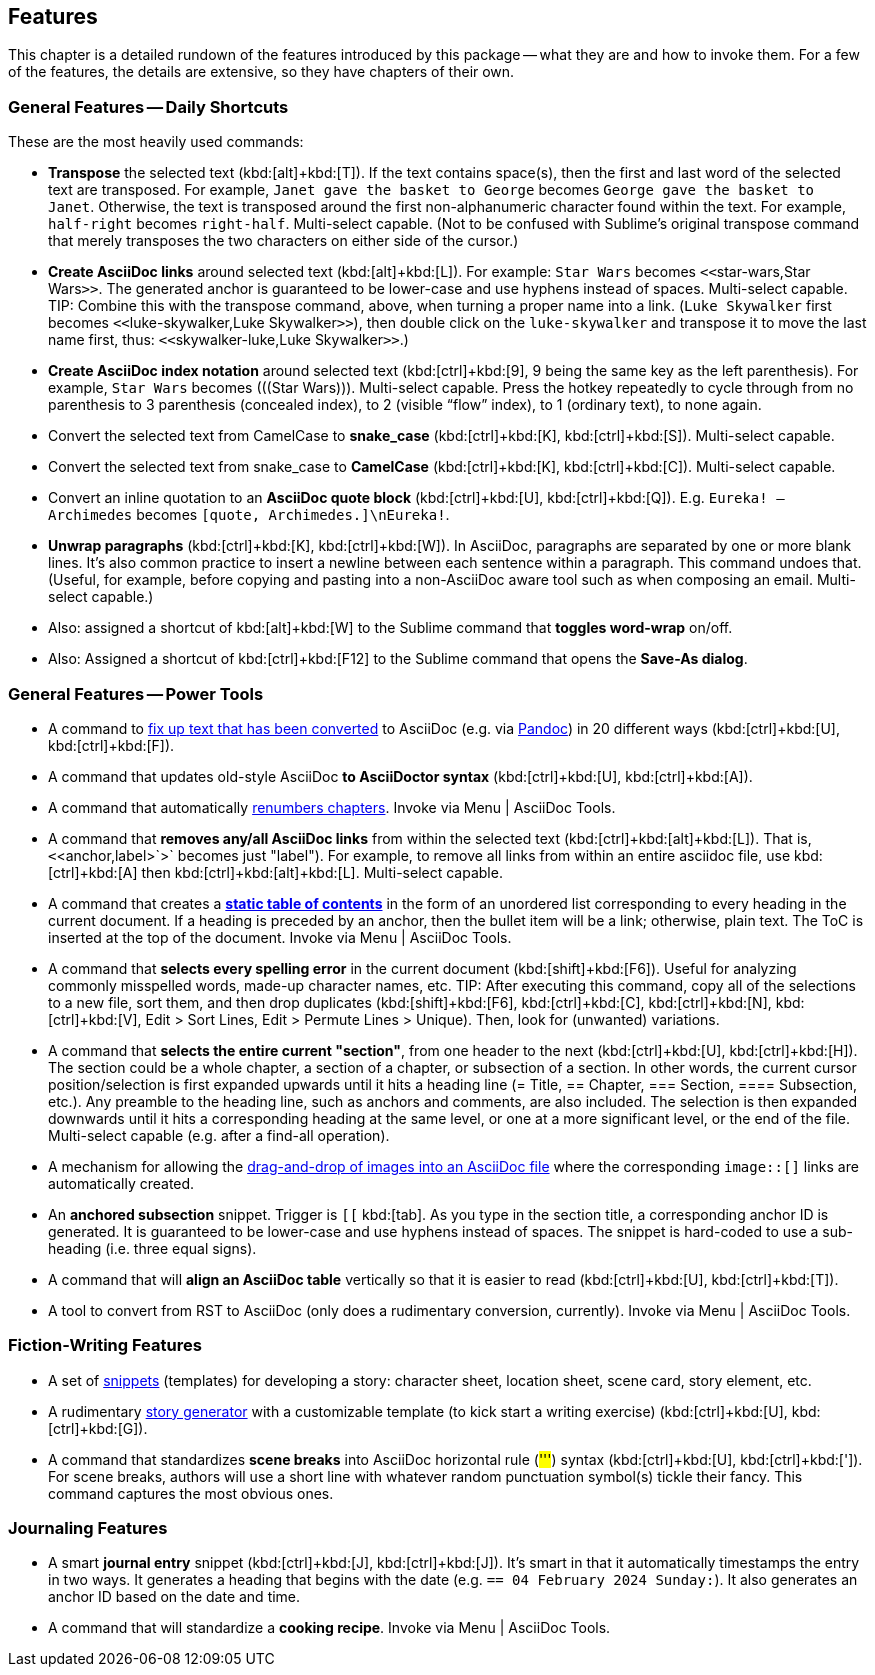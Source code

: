 
[[features]]
== Features

This chapter is a detailed rundown of the features introduced by this package -- what they are and how to invoke them.
For a few of the features, the details are extensive, so they have chapters of their own.

=== General Features -- Daily Shortcuts

These are the most heavily used commands:

- *Transpose* the selected text (kbd:[alt]+kbd:[T]). If the text contains space(s), then the first and last word of the selected text are transposed. For example, `Janet gave the basket to George` becomes `George gave the basket to Janet`. Otherwise, the text is transposed around the first non-alphanumeric character found within the text. For example, `half-right` becomes `right-half`. Multi-select capable. (Not to be confused with Sublime's original transpose command that merely transposes the two characters on either side of the cursor.)
- *Create AsciiDoc links* around selected text (kbd:[alt]+kbd:[L]). For example: `Star Wars` becomes ``<<``star-wars,Star Wars``>>``. The generated anchor is guaranteed to be lower-case and use hyphens instead of spaces. Multi-select capable. TIP: Combine this with the transpose command, above, when turning a proper name into a link. (`Luke Skywalker` first becomes ``<<``luke-skywalker,Luke Skywalker``>>``), then double click on the `luke-skywalker` and transpose it to move the last name first, thus: ``<<``skywalker-luke,Luke Skywalker``>>``.)
- *Create AsciiDoc index notation* around selected text (kbd:[ctrl]+kbd:[9], 9 being the same key as the left parenthesis). For example, `Star Wars` becomes +++(((Star Wars)))+++. Multi-select capable. Press the hotkey repeatedly to cycle through from no parenthesis to 3 parenthesis (concealed index), to 2 (visible "`flow`" index), to 1 (ordinary text), to none again.
- Convert the selected text from CamelCase to *snake_case* (kbd:[ctrl]+kbd:[K], kbd:[ctrl]+kbd:[S]). Multi-select capable.
- Convert the selected text from snake_case to *CamelCase* (kbd:[ctrl]+kbd:[K], kbd:[ctrl]+kbd:[C]). Multi-select capable.
- Convert an inline quotation to an *AsciiDoc quote block* (kbd:[ctrl]+kbd:[U], kbd:[ctrl]+kbd:[Q]). E.g. `Eureka! -- Archimedes` becomes `[quote, Archimedes.]\nEureka!`.
- *Unwrap paragraphs* (kbd:[ctrl]+kbd:[K], kbd:[ctrl]+kbd:[W]). In AsciiDoc, paragraphs are separated by one or more blank lines. It's also common practice to insert a newline between each sentence within a paragraph. This command undoes that. (Useful, for example, before copying and pasting into a non-AsciiDoc aware tool such as when composing an email. Multi-select capable.)
- Also: assigned a shortcut of kbd:[alt]+kbd:[W] to the Sublime command that *toggles word-wrap* on/off.
- Also: Assigned a shortcut of kbd:[ctrl]+kbd:[F12] to the Sublime command that opens the *Save-As dialog*.


=== General Features -- Power Tools

- A command to <<fixup_converted,fix up text that has been converted>> to AsciiDoc (e.g. via <<pandoc,Pandoc>>) in 20 different ways (kbd:[ctrl]+kbd:[U], kbd:[ctrl]+kbd:[F]).

- A command that updates old-style AsciiDoc *to AsciiDoctor syntax* (kbd:[ctrl]+kbd:[U], kbd:[ctrl]+kbd:[A]).

- A command that automatically <<renumber-chapters,renumbers chapters>>.
Invoke via Menu | AsciiDoc Tools.

- A command that *removes any/all AsciiDoc links* from within the selected text (kbd:[ctrl]+kbd:[alt]+kbd:[L]).
That is, `<`<anchor,label>`>` becomes just "label").
For example, to remove all links from within an entire asciidoc file, use kbd:[ctrl]+kbd:[A] then kbd:[ctrl]+kbd:[alt]+kbd:[L].
Multi-select capable.

- A command that creates a <<static-toc,*static table of contents*>> in the form of an unordered list corresponding to every heading in the current document.
If a heading is preceded by an anchor, then the bullet item will be a link; otherwise, plain text.
The ToC is inserted at the top of the document.
Invoke via Menu | AsciiDoc Tools.

- A command that *selects every spelling error* in the current document (kbd:[shift]+kbd:[F6]).
Useful for analyzing commonly misspelled words, made-up character names, etc.
TIP: After executing this command, copy all of the selections to a new file, sort them, and then drop duplicates (kbd:[shift]+kbd:[F6], kbd:[ctrl]+kbd:[C], kbd:[ctrl]+kbd:[N], kbd:[ctrl]+kbd:[V], Edit > Sort Lines, Edit > Permute Lines > Unique).
Then, look for (unwanted) variations.

- A command that *selects the entire current "section"*, from one header to the next (kbd:[ctrl]+kbd:[U], kbd:[ctrl]+kbd:[H]).
The section could be a whole chapter, a section of a chapter, or subsection of a section.
In other words, the current cursor position/selection is first expanded upwards until it hits a heading line (= Title, == Chapter, === Section, ==== Subsection, etc.).
Any preamble to the heading line, such as anchors and comments, are also included.
The selection is then expanded downwards until it hits a corresponding heading at the same level, or one at a more significant level, or the end of the file.
Multi-select capable (e.g. after a find-all operation).

- A mechanism for allowing the <<drop-images,drag-and-drop of images into an AsciiDoc file>> where the corresponding `image::[]` links are automatically created.

- An *anchored subsection* snippet.
Trigger is `[[` kbd:[tab].
As you type in the section title, a corresponding anchor ID is generated.
It is guaranteed to be lower-case and use hyphens instead of spaces.
The snippet is hard-coded to use a sub-heading (i.e. three equal signs).

- A command that will *align an AsciiDoc table* vertically so that it is easier to read (kbd:[ctrl]+kbd:[U], kbd:[ctrl]+kbd:[T]).

- A tool to convert from RST to AsciiDoc (only does a rudimentary conversion, currently).
Invoke via Menu | AsciiDoc Tools.


=== Fiction-Writing Features

- A set of <<snippet-details,snippets>> (templates) for developing a story: character sheet, location sheet, scene card, story element, etc.

- A rudimentary <<story-generator,story generator>> with a customizable template (to kick start a writing exercise) (kbd:[ctrl]+kbd:[U], kbd:[ctrl]+kbd:[G]).

- A command that standardizes *scene breaks* into AsciiDoc horizontal rule (##'''##) syntax (kbd:[ctrl]+kbd:[U], kbd:[ctrl]+kbd:[']).
For scene breaks, authors will use a short line with whatever random punctuation symbol(s) tickle their fancy.
This command captures the most obvious ones.


=== Journaling Features

- A smart *journal entry* snippet (kbd:[ctrl]+kbd:[J], kbd:[ctrl]+kbd:[J]).
It's smart in that it automatically timestamps the entry in two ways.
It generates a heading that begins with the date (e.g. `== 04 February 2024 Sunday:`).
It also generates an anchor ID based on the date and time.

- A command that will standardize a *cooking recipe*.
Invoke via Menu | AsciiDoc Tools.

